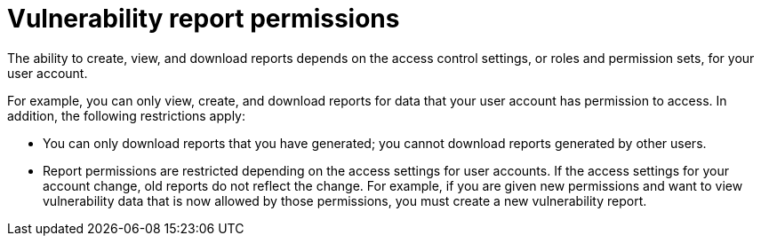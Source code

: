 // Module included in the following assemblies:
//
// * operating/manage-vulnerabilities.adoc

:_mod-docs-content-type: CONCEPT
[id="vulnerability-management20-permissions_{context}"]
= Vulnerability report permissions

[role="_abstract"]
The ability to create, view, and download reports depends on the access control settings, or roles and permission sets, for your user account.

For example, you can only view, create, and download reports for data that your user account has permission to access. In addition, the following restrictions apply:

* You can only download reports that you have generated; you cannot download reports generated by other users.
* Report permissions are restricted depending on the access settings for user accounts. If the access settings for your account change, old reports do not reflect the change. For example, if you are given new permissions and want to view vulnerability data that is now allowed by those permissions, you must create a new vulnerability report.